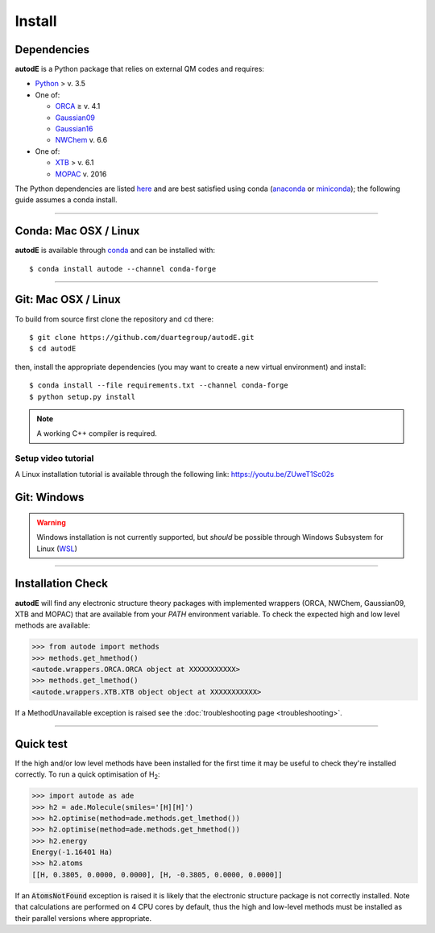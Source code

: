 Install
=======

Dependencies
------------
**autodE** is a Python package that relies on external QM codes and requires:

- `Python <https://www.python.org/>`_ > v. 3.5

- One of:

  + `ORCA <https://sites.google.com/site/orcainputlibrary/home/>`_ ≥ v. 4.1
  + `Gaussian09 <https://gaussian.com/glossary/g09/>`_
  + `Gaussian16 <https://gaussian.com/gaussian16/>`_
  + `NWChem <http://www.nwchem-sw.org/index.php/Main_Page>`_ v. 6.6

- One of:

  + `XTB <https://www.chemie.uni-bonn.de/pctc/mulliken-center/software/xtb/xtb/>`_ > v. 6.1
  + `MOPAC <http://openmopac.net/>`_ v. 2016


The Python dependencies are listed `here <https://github.com/duartegroup/autodE/blob/master/requirements.txt>`_ and are best satisfied using conda
(`anaconda <https://www.anaconda.com/distribution>`_ or `miniconda <https://docs.conda.io/en/latest/miniconda.html>`_);
the following guide assumes a conda install.

******

Conda: Mac OSX / Linux
----------------------

**autodE** is available through `conda <https://anaconda.org/conda-forge/autode>`_ and can be installed with::

    $ conda install autode --channel conda-forge


******

Git: Mac OSX / Linux
--------------------

To build from source first clone the repository and ``cd`` there::

    $ git clone https://github.com/duartegroup/autodE.git
    $ cd autodE


then, install the appropriate dependencies (you may want to create a new virtual environment) and install::

    $ conda install --file requirements.txt --channel conda-forge
    $ python setup.py install


.. note::
    A working C++ compiler is required.

Setup video tutorial
********************

A Linux installation tutorial is available through the following link: https://youtu.be/ZUweT1Sc02s


Git: Windows
------------

.. warning::
    Windows installation is not currently supported, but *should* be possible through Windows Subsystem for Linux (`WSL <https://docs.microsoft.com/en-us/windows/wsl/install-win10>`_)

******

Installation Check
------------------

**autodE** will find any electronic structure theory packages with implemented wrappers (ORCA, NWChem, Gaussian09, XTB
and MOPAC) that are available from your *PATH* environment variable. To check the expected high and low level methods are
available:

.. code-block:: python

  >>> from autode import methods
  >>> methods.get_hmethod()
  <autode.wrappers.ORCA.ORCA object at XXXXXXXXXXX>
  >>> methods.get_lmethod()
  <autode.wrappers.XTB.XTB object object at XXXXXXXXXXX>


If a MethodUnavailable exception is raised see the :doc:`troubleshooting page <troubleshooting>`.

******

Quick test
----------

If the high and/or low level methods have been installed for the first time
it may be useful to check they're installed correctly. To run a quick optimisation
of H\ :sub:`2`\:

.. code-block:: python

  >>> import autode as ade
  >>> h2 = ade.Molecule(smiles='[H][H]')
  >>> h2.optimise(method=ade.methods.get_lmethod())
  >>> h2.optimise(method=ade.methods.get_hmethod())
  >>> h2.energy
  Energy(-1.16401 Ha)
  >>> h2.atoms
  [[H, 0.3805, 0.0000, 0.0000], [H, -0.3805, 0.0000, 0.0000]]

If an :code:`AtomsNotFound` exception is raised it is likely that the electronic structure
package is not correctly installed. Note that calculations are performed on 4 CPU cores
by default, thus the high and low-level methods must be installed as their parallel versions
where appropriate.
